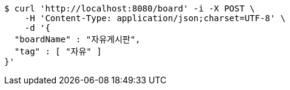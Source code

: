 [source,bash]
----
$ curl 'http://localhost:8080/board' -i -X POST \
    -H 'Content-Type: application/json;charset=UTF-8' \
    -d '{
  "boardName" : "자유게시판",
  "tag" : [ "자유" ]
}'
----